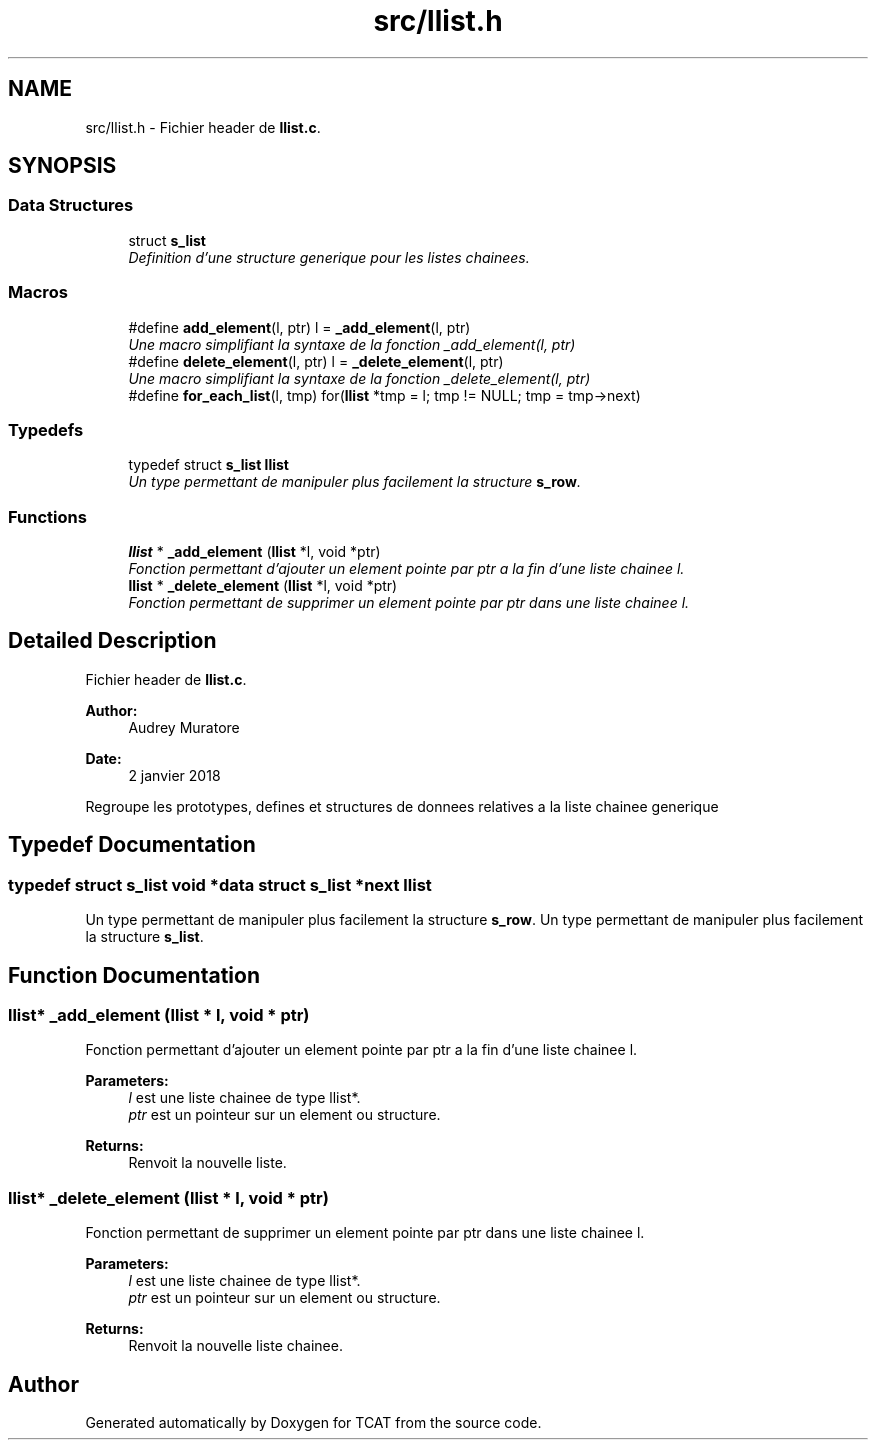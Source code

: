 .TH "src/llist.h" 3 "Tue Jan 2 2018" "TCAT" \" -*- nroff -*-
.ad l
.nh
.SH NAME
src/llist.h \- Fichier header de \fBllist\&.c\fP\&.  

.SH SYNOPSIS
.br
.PP
.SS "Data Structures"

.in +1c
.ti -1c
.RI "struct \fBs_list\fP"
.br
.RI "\fIDefinition d'une structure generique pour les listes chainees\&. \fP"
.in -1c
.SS "Macros"

.in +1c
.ti -1c
.RI "#define \fBadd_element\fP(l,  ptr)   l = \fB_add_element\fP(l, ptr)"
.br
.RI "\fIUne macro simplifiant la syntaxe de la fonction _add_element(l, ptr) \fP"
.ti -1c
.RI "#define \fBdelete_element\fP(l,  ptr)   l = \fB_delete_element\fP(l, ptr)"
.br
.RI "\fIUne macro simplifiant la syntaxe de la fonction _delete_element(l, ptr) \fP"
.ti -1c
.RI "#define \fBfor_each_list\fP(l,  tmp)   for(\fBllist\fP *tmp = l; tmp != NULL; tmp = tmp\->next)"
.br
.in -1c
.SS "Typedefs"

.in +1c
.ti -1c
.RI "typedef struct \fBs_list\fP \fBllist\fP"
.br
.RI "\fIUn type permettant de manipuler plus facilement la structure \fBs_row\fP\&. \fP"
.in -1c
.SS "Functions"

.in +1c
.ti -1c
.RI "\fBllist\fP * \fB_add_element\fP (\fBllist\fP *l, void *ptr)"
.br
.RI "\fIFonction permettant d'ajouter un element pointe par ptr a la fin d'une liste chainee l\&. \fP"
.ti -1c
.RI "\fBllist\fP * \fB_delete_element\fP (\fBllist\fP *l, void *ptr)"
.br
.RI "\fIFonction permettant de supprimer un element pointe par ptr dans une liste chainee l\&. \fP"
.in -1c
.SH "Detailed Description"
.PP 
Fichier header de \fBllist\&.c\fP\&. 


.PP
\fBAuthor:\fP
.RS 4
Audrey Muratore 
.RE
.PP
\fBDate:\fP
.RS 4
2 janvier 2018
.RE
.PP
Regroupe les prototypes, defines et structures de donnees relatives a la liste chainee generique 
.SH "Typedef Documentation"
.PP 
.SS "typedef struct \fBs_list\fP void *data struct \fBs_list\fP *next \fBllist\fP"

.PP
Un type permettant de manipuler plus facilement la structure \fBs_row\fP\&. Un type permettant de manipuler plus facilement la structure \fBs_list\fP\&. 
.SH "Function Documentation"
.PP 
.SS "\fBllist\fP* _add_element (\fBllist\fP * l, void * ptr)"

.PP
Fonction permettant d'ajouter un element pointe par ptr a la fin d'une liste chainee l\&. 
.PP
\fBParameters:\fP
.RS 4
\fIl\fP est une liste chainee de type llist*\&. 
.br
\fIptr\fP est un pointeur sur un element ou structure\&. 
.RE
.PP
\fBReturns:\fP
.RS 4
Renvoit la nouvelle liste\&. 
.RE
.PP

.SS "\fBllist\fP* _delete_element (\fBllist\fP * l, void * ptr)"

.PP
Fonction permettant de supprimer un element pointe par ptr dans une liste chainee l\&. 
.PP
\fBParameters:\fP
.RS 4
\fIl\fP est une liste chainee de type llist*\&. 
.br
\fIptr\fP est un pointeur sur un element ou structure\&. 
.RE
.PP
\fBReturns:\fP
.RS 4
Renvoit la nouvelle liste chainee\&. 
.RE
.PP

.SH "Author"
.PP 
Generated automatically by Doxygen for TCAT from the source code\&.
